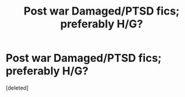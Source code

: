 #+TITLE: Post war Damaged/PTSD fics; preferably H/G?

* Post war Damaged/PTSD fics; preferably H/G?
:PROPERTIES:
:Score: 0
:DateUnix: 1527314084.0
:DateShort: 2018-May-26
:FlairText: Request
:END:
[deleted]

